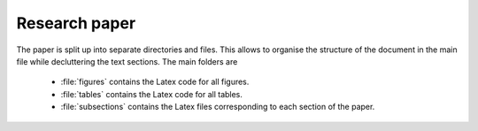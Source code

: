 .. _paper:

Research paper
==============

The paper is split up into separate directories and files. This allows to organise the structure of the document in the main file while decluttering the text sections. The main folders are

	* :file:`figures` contains the Latex code for all figures.
	* :file:`tables` contains the Latex code for all tables.
	* :file:`subsections` contains the Latex files corresponding to each section of the paper.
